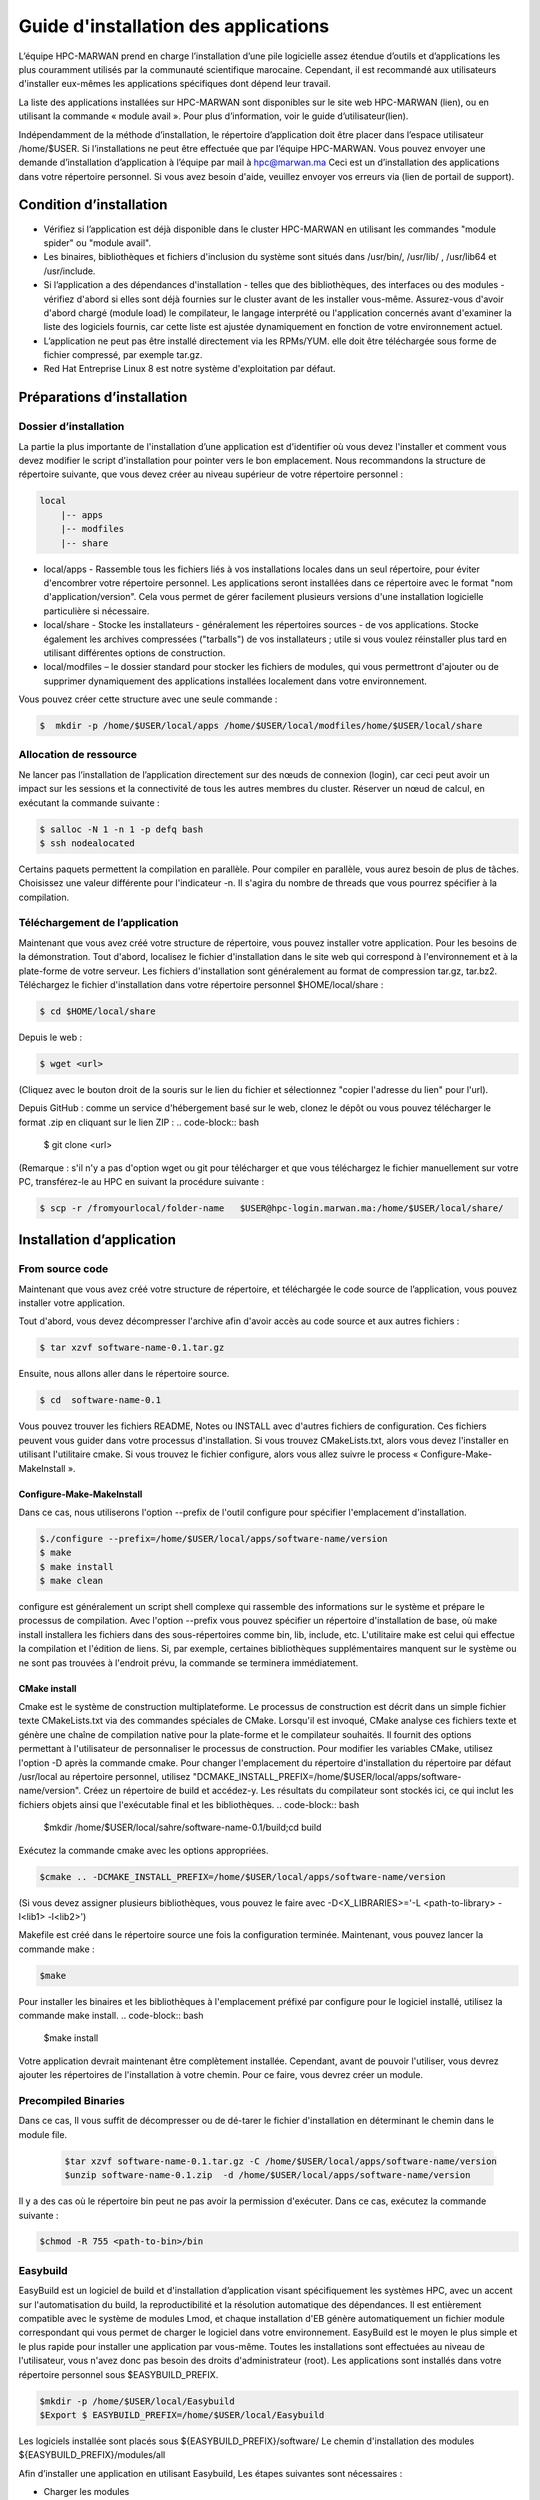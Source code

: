====================================
Guide d'installation des applications
====================================

L’équipe HPC-MARWAN prend en charge l’installation d’une pile logicielle assez étendue d’outils et d’applications les plus couramment utilisés par la communauté scientifique marocaine. Cependant, il est recommandé aux utilisateurs d'installer eux-mêmes les applications spécifiques dont dépend leur travail. 

La liste des applications installées sur HPC-MARWAN sont disponibles sur le site web HPC-MARWAN (lien), ou en utilisant la commande « module avail ». Pour plus d’information, voir le guide d’utilisateur(lien).

Indépendamment de la méthode d’installation, le répertoire d’application doit être placer dans l’espace utilisateur /home/$USER.
Si l’installations ne peut être effectuée que par l’équipe HPC-MARWAN. Vous pouvez envoyer une demande d’installation d’application à l’équipe par mail à hpc@marwan.ma
Ceci est un d’installation des applications dans votre répertoire personnel. Si vous avez besoin d'aide, veuillez envoyer vos erreurs via (lien de portail de support).

Condition d’installation
*********************************

* Vérifiez si l’application est déjà disponible dans le cluster HPC-MARWAN en utilisant les commandes  "module spider" ou "module avail".
* Les binaires, bibliothèques et fichiers d'inclusion du système sont situés dans /usr/bin/, /usr/lib/ , /usr/lib64 et /usr/include.
* Si l’application a des dépendances d'installation - telles que des bibliothèques, des interfaces ou des modules - vérifiez d'abord si elles sont déjà fournies sur le cluster avant de les installer vous-même. Assurez-vous d'avoir d'abord chargé (module load) le compilateur, le langage interprété ou l'application concernés avant d'examiner la liste des logiciels fournis, car cette liste est ajustée dynamiquement en fonction de votre environnement actuel.
* L’application ne peut pas être installé directement via les RPMs/YUM. elle doit être téléchargée sous forme de fichier compressé, par exemple tar.gz.
* Red Hat Entreprise Linux 8 est notre système d'exploitation par défaut.

Préparations d’installation 
*********************************
Dossier d’installation
~~~~~~~~~~~~~~~~~~~~~~~~~~~~~~~~~~~~
La partie la plus importante de l'installation d’une application est d'identifier où vous devez l'installer et comment vous devez modifier le script d'installation pour pointer vers le bon emplacement. Nous recommandons la structure de répertoire suivante, que vous devez créer au niveau supérieur de votre répertoire personnel :

.. code-block:: bash

    local
        |-- apps
        |-- modfiles
        |-- share

        

* local/apps - Rassemble tous les fichiers liés à vos installations locales dans un seul répertoire, pour éviter d'encombrer votre répertoire personnel. Les applications seront installées dans ce répertoire avec le format "nom d'application/version". Cela vous permet de gérer facilement plusieurs versions d'une installation logicielle particulière si nécessaire.
* local/share - Stocke les installateurs - généralement les répertoires sources - de vos applications. Stocke également les archives compressées ("tarballs") de vos installateurs ; utile si vous voulez réinstaller plus tard en utilisant différentes options de construction.
* local/modfiles – le dossier standard pour stocker les fichiers de modules, qui vous permettront d'ajouter ou de supprimer dynamiquement des applications installées localement dans votre environnement.

Vous pouvez créer cette structure avec une seule commande :

.. code-block:: bash

    $  mkdir -p /home/$USER/local/apps /home/$USER/local/modfiles/home/$USER/local/share


Allocation de ressource
~~~~~~~~~~~~~~~~~~~~~~~~~~~~~~~~~~~~

Ne lancer pas l’installation de l’application directement sur des nœuds de connexion (login), car ceci peut avoir un impact sur les sessions et la connectivité de tous les autres membres du cluster. Réserver un nœud de calcul, en exécutant la commande suivante :

.. code-block:: bash

    $ salloc -N 1 -n 1 -p defq bash
    $ ssh nodealocated

Certains paquets permettent la compilation en parallèle. Pour compiler en parallèle, vous aurez besoin de plus de tâches. Choisissez une valeur différente pour l'indicateur -n. Il s'agira du nombre de threads que vous pourrez spécifier à la compilation. 

Téléchargement de l’application
~~~~~~~~~~~~~~~~~~~~~~~~~~~~~~~~~~~~

Maintenant que vous avez créé votre structure de répertoire, vous pouvez installer votre application. Pour les besoins de la démonstration.
Tout d'abord, localisez le fichier d'installation dans le site web qui correspond à l'environnement et à la plate-forme de votre serveur. Les fichiers d'installation sont généralement au format de compression tar.gz, tar.bz2. 
Téléchargez le fichier d'installation dans votre répertoire personnel $HOME/local/share :

.. code-block:: bash

    $ cd $HOME/local/share

Depuis le web :

.. code-block:: bash

    $ wget <url>
(Cliquez avec le bouton droit de la souris sur le lien du fichier et sélectionnez "copier l'adresse du lien" pour l'url).

Depuis GitHub : comme un service d'hébergement basé sur le web, clonez le dépôt ou vous pouvez télécharger le format .zip en cliquant sur le lien ZIP :
.. code-block:: bash

    $ git clone <url>
(Remarque : s'il n'y a pas d'option wget ou git pour télécharger et que vous téléchargez le fichier manuellement sur votre PC, transférez-le au HPC en suivant la procédure suivante : 

.. code-block:: bash

    $ scp -r /fromyourlocal/folder-name   $USER@hpc-login.marwan.ma:/home/$USER/local/share/

Installation d’application
*********************************

From source code
~~~~~~~~~~~~~~~~~~~~~~~~~~~~~~~~~~~~

Maintenant que vous avez créé votre structure de répertoire, et téléchargée le code source de l’application, vous pouvez installer votre application.

Tout d'abord, vous devez décompresser l'archive afin d'avoir accès au code source et aux autres fichiers : 

.. code-block:: bash

    $ tar xzvf software-name-0.1.tar.gz

Ensuite, nous allons aller dans le répertoire source.

.. code-block:: bash

    $ cd  software-name-0.1

Vous pouvez trouver les fichiers README, Notes ou INSTALL avec d'autres fichiers de configuration. Ces fichiers peuvent vous guider dans votre processus d'installation. Si vous trouvez CMakeLists.txt, alors vous devez l'installer en utilisant l'utilitaire cmake. Si vous trouvez le fichier configure, alors vous allez suivre le process « Configure-Make-MakeInstall ». 

Configure-Make-MakeInstall
------------------------------

Dans ce cas, nous utiliserons l'option --prefix de l'outil configure pour spécifier l'emplacement d'installation.

.. code-block:: bash

    $./configure --prefix=/home/$USER/local/apps/software-name/version
    $ make
    $ make install
    $ make clean

configure est généralement un script shell complexe qui rassemble des informations sur le système et prépare le processus de compilation.
Avec l'option --prefix vous pouvez spécifier un répertoire d'installation de base, où make install installera les fichiers dans des sous-répertoires comme bin, lib, include, etc.
L'utilitaire make est celui qui effectue la compilation et l'édition de liens. Si, par exemple, certaines bibliothèques supplémentaires manquent sur le système ou ne sont pas trouvées à l'endroit prévu, la commande se terminera immédiatement.

CMake install
--------------------------------
Cmake est le système de construction multiplateforme. Le processus de construction est décrit dans un simple fichier texte CMakeLists.txt via des commandes spéciales de CMake. Lorsqu'il est invoqué, CMake analyse ces fichiers texte et génère une chaîne de compilation native pour la plate-forme et le compilateur souhaités. Il fournit des options permettant à l'utilisateur de personnaliser le processus de construction.
Pour modifier les variables CMake, utilisez l'option -D après la commande cmake. Pour changer l'emplacement du répertoire d'installation du répertoire par défaut /usr/local au répertoire personnel, utilisez "DCMAKE_INSTALL_PREFIX=/home/$USER/local/apps/software-name/version".
Créez un répertoire de build et accédez-y. Les résultats du compilateur sont stockés ici, ce qui inclut les fichiers objets ainsi que l'exécutable final et les bibliothèques.
.. code-block:: bash

    $mkdir /home/$USER/local/sahre/software-name-0.1/build;cd build

Exécutez la commande cmake avec les options appropriées.

.. code-block:: bash

    $cmake .. -DCMAKE_INSTALL_PREFIX=/home/$USER/local/apps/software-name/version

(Si vous devez assigner plusieurs bibliothèques, vous pouvez le faire avec -D<X_LIBRARIES>='-L <path-to-library> -l<lib1> -l<lib2>')

Makefile est créé dans le répertoire source une fois la configuration terminée. Maintenant, vous pouvez lancer la commande make :

.. code-block:: bash

    $make
Pour installer les binaires et les bibliothèques à l'emplacement préfixé par configure pour le logiciel installé, utilisez la commande make install.
.. code-block:: bash

    $make install



Votre application devrait maintenant être complètement installée. Cependant, avant de pouvoir l'utiliser, vous devrez ajouter les répertoires de l'installation à votre chemin. Pour ce faire, vous devrez créer un module.

Precompiled Binaries
~~~~~~~~~~~~~~~~~~~~~~~~~~~~~~~~~~~~
Dans ce cas, Il vous suffit de décompresser ou de dé-tarer le fichier d'installation en déterminant le chemin dans le module file.

 .. code-block:: bash

    $tar xzvf software-name-0.1.tar.gz -C /home/$USER/local/apps/software-name/version
    $unzip software-name-0.1.zip  -d /home/$USER/local/apps/software-name/version

Il y a des cas où le répertoire bin peut ne pas avoir la permission d'exécuter. Dans ce cas, exécutez la commande suivante :

.. code-block:: bash

    $chmod -R 755 <path-to-bin>/bin


Easybuild 
~~~~~~~~~~~~~~~~~~~~~~~~~~~~~~~~~~~~

EasyBuild est un logiciel de build et d'installation d’application visant spécifiquement les systèmes HPC, avec un accent sur l'automatisation du build, la reproductibilité et la résolution automatique des dépendances. Il est entièrement compatible avec le système de modules Lmod, et chaque installation d'EB génère automatiquement un fichier module correspondant qui vous permet de charger le logiciel dans votre environnement.
EasyBuild est le moyen le plus simple et le plus rapide pour installer une application par vous-même. Toutes les installations sont effectuées au niveau de l'utilisateur, vous n'avez donc pas besoin des droits d'administrateur (root). Les applications sont installés dans votre répertoire personnel sous $EASYBUILD_PREFIX.

.. code-block:: bash

    $mkdir -p /home/$USER/local/Easybuild 
    $Export $ EASYBUILD_PREFIX=/home/$USER/local/Easybuild

Les logiciels installée sont placés sous ${EASYBUILD_PREFIX}/software/
Le chemin d'installation des modules ${EASYBUILD_PREFIX}/modules/all

Afin d’installer une application en utilisant Easybuild, Les étapes suivantes sont nécessaires :

* Charger les modules
* Trouver la spécification du package 
* Déterminer la chaine d’outil souhaitée
* Lancer l'installation EasyBuild en utilisant eb-install-all ou eb-install-generic

Charger les modules
----------------------

En premier lieu, vous devez charger le module EasyBuild. Assurez-vous que vous avez un environnement propre sans aucun autre module chargé :

.. code-block:: bash

    $module purge
    $module load EasyBuild

.. Attention::/!\ IMPORTANT:
Rappelons que vous devez être sur un nœud de calcul pour poursuivre vos installation.

Chercher le package
-------------------------

EasyBuild dispose d'un large référentiel d’application disponibles en différentes versions. Les applications disponibles peuvent être recherchés en utilisant la commande suivante :

.. code-block:: bash

    $eb -S software-name

Easybuild génère la liste des référentiels. Dans cette liste, vous devez sélectionner la version correspondante à la version de la chaîne d'outils cible, exemple «softwarename3.8-GCCcore-9.3.0-Java-1.8.eb» .

Choisir le package
-------------------------

Pour installer une application avec EasyBuild, la première chose à faire est de choisir une chaîne d'outils de compilation supportée par EasyBuild. Cette chaine d’outils spécifie les dépendances associées, qui sont chargées avec l’application. Ces dépendances peuvent avoir d'autres dépendances.

Les chaînes d'outils de compilation sont essentiellement un ensemble de compilateurs avec un ensemble de bibliothèques qui fournissent un support supplémentaire qui est généralement requis pour construire des logiciels. Cela consiste généralement en une bibliothèque MPI (communication inter-processus sur un réseau), BLAS/LAPACK (routines d'algèbre linéaire) et FFT (Transformations de Fourier rapides).

La chaîne de dépendances est appelée toolchain. Par exemple :

* GCC consiste en GCCcore et binutils
* gompi consiste en GCC et OpenMPI
* foss est basé sur le compilateur GCC et sur des bibliothèques open-source (OpenMPI, OpenBLAS, FFTW, ScaLAPACK etc.).
* intel est basé sur le compilateur Intel et sur des bibliothèques Intel (Intel MPI, Intel Math Kernel Library, etc.).


Pour lister les toolchains connues d'EasyBuild, utilisez l'option de ligne de commande --list-toolchains (disponible depuis EasyBuild v1.1). Cela donnera quelque chose comme ci-dessous :

.. code-block:: bash

    $ eb --list-toolchains
    List of known toolchains (toolchainname: module[,module...]):
            ClangGCC: Clang, GCC
            GCC: GCC
            cgmpich: ClangGCC, MPICH
            cgmpolf: BLACS, ClangGCC, FFTW, MPICH, OpenBLAS, ScaLAPACK
            cgmvapich2: ClangGCC, MVAPICH2
            cgmvolf: BLACS, ClangGCC, FFTW, MVAPICH2, OpenBLAS, ScaLAPACK
            cgompi: ClangGCC, OpenMPI
            cgoolf: BLACS, ClangGCC, FFTW, OpenBLAS, OpenMPI, ScaLAPACK
            dummy:
            gcccuda: CUDA, GCC
            gimkl: GCC, imkl, impi
            gmacml: ACML, BLACS, FFTW, GCC, MVAPICH2, ScaLAPACK
            gmpich2: GCC, MPICH2
            gmpolf: BLACS, FFTW, GCC, MPICH2, OpenBLAS, ScaLAPACK
            gmvapich2: GCC, MVAPICH2
            gmvolf: BLACS, FFTW, GCC, MVAPICH2, OpenBLAS, ScaLAPACK
            goalf: ATLAS, BLACS, FFTW, GCC, OpenMPI, ScaLAPACK
            gompi: GCC, OpenMPI
            goolf: BLACS, FFTW, GCC, OpenBLAS, OpenMPI, ScaLAPACK
            goolfc: BLACS, CUDA, FFTW, GCC, OpenBLAS, OpenMPI, ScaLAPACK
            gqacml: ACML, BLACS, FFTW, GCC, QLogicMPI, ScaLAPACK
            iccifort: icc, ifort
            ictce: icc, ifort, imkl, impi
            iiqmpi: QLogicMPI, icc, ifort
            iomkl: OpenMPI, icc, ifort, imkl
            iqacml: ACML, BLACS, FFTW, QLogicMPI, ScaLAPACK, icc, ifort
            ismkl: MPICH2, icc, ifort, imkl
    

Installation 
-----------------

Après avoir sélectionné le package d'installation et toolchain cible, le processus d'installation peut être soumis. Les packages y sont installés et les fichiers de modules créés. La syntaxe générale est la suivante :

.. code-block:: bash

    $ eb_install_{all,generic} [options] [easybuild options] <software-name-toolchain>.eb

Example d’installation de Geant4:

.. code-block:: bash

    $ export tmp_dir=/home/$USER/_Easybuild/tmp
    $ export source_path=/home/$USER/local/share
    $eb Geant4-10.5-foss-2018b.eb -r --tmpdir=$tmp_dir --ignore-checksums --sourcepath=$source_path

Dans cet exemple on lance l’installation de l’application Geant4 version 10.5 dont le toolchain est « foss-2018b ». L’option -r (--robot) active la résolution des dépendances, en installant automatiquement toutes les dépendances.  L’option --sourcepath permet de déterminer le dossier dans lequel Easybuild télécharge les archives et procède à l’installation, par contre l’option --tmpdir definit le dossier temporaire de chargement des archives.
Pour plus de détails merci de consulter le site officiel de easybuild : https://docs.easybuild.io/en/latest/Configuration.html

Une fois terminé, un message comme celui-ci s’affiche :
.. code-block:: bash

    == Build succeeded for 1 out of 1
    == Temporary log file(s) /tmp/eb-BoOCuj/easybuild-CuSy5M.log* have been removed.
    == Temporary directory /tmp/eb-BoOCuj has been removed.

vous devriez être en mesure d'utiliser l’application, en chargeant simplement le module du package installé :

.. code-block:: bash

    $ module use /home/$USER/local/Easybuild/all
    $ module load  software-name

Création de module
*********************************

Après avoir installé l’application dans votre répertoire comme expliqué ci-dessus, et avant de l'utiliser, un fichier module utilisateur doit être créé.
Un fichier module décrit l'emplacement et la configuration de l'environnement pour l'application ciblée, par exemple en définissant les variables PATH, LD_LIBRARY_PATH et autres. Le système Lmod actuel recherche ces fichiers modules dans les sous-répertoires de tous les répertoires enregistrés dans $MODULEPATH. 
Supposons que nous avons installé l’application software-name avec la version « X.Y». Le répertoire de module serait alors :
.. code-block:: bash
/home/$USER/local/modfiles/software-name/toolchaine/X.Y  
Nommez le fichier de module comme le numéro de version (X.Y) de votre logiciel installé, puis placez le fichier de module dans un répertoire portant le nom du logiciel. 
La manière la plus simple d'écrire votre fichier de module est d'utiliser l'exemple ci-dessous comme modèle.

.. code-block:: bash

    #%Module -*- tcl -*-
    ###
    ### dot modulefile
    ###
    proc ModulesHelp { } {
      puts stderr "\tAdds software-name to your environment variables,"
      }
      module-whatis "adds software-name to your environment variables"    
     set                       version                     $version
     set                       root                          /home/$USER/local/apps/software-name
     prepend-path     PATH                        $root/bin
     prepend-path     LD_LIBRARY_PATH   $root/lib64
     prepend-path     LIBRARY_PATH         $root/lib64
     prepend-path     CPATH                      $root/include


Afin d’utiliser ce module, vous devez indiquer à lmod où le chercher. Vous pouvez le faire en lançant la commande module use :

.. code-block:: bash

    $ module use /home/$USER/local/modfiles
    $ module load software-name/toolchaine/version

NOTE : le module use et le module load "software_name" doivent être entrés dans la ligne de commande chaque fois que vous entrez dans une nouvelle session sur le système, aussi à déclarer au niveau du script Slurm pour lancer un job utilisant une de vos applications installées en local.
